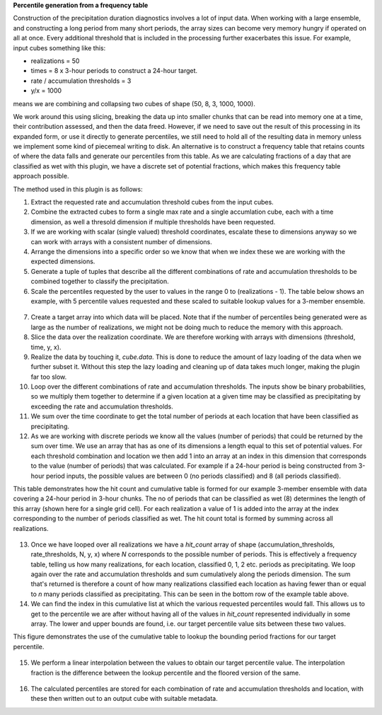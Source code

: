 **Percentile generation from a frequency table**

Construction of the precipitation duration diagnostics involves a lot of input data. When working with a large ensemble, and constructing a long period from many short periods, the array sizes can become very memory hungry if operated on all at once. Every additional threshold that is included in the processing further exacerbates this issue. For example, input cubes something like this:


- realizations = 50
- times = 8 x 3-hour periods to construct a 24-hour target.
- rate / accumulation thresholds = 3
- y/x = 1000

means we are combining and collapsing two cubes of shape (50, 8, 3, 1000, 1000).

We work around this using slicing, breaking the data up into smaller chunks that can be read into memory one at a time, their contribution assessed, and then the data freed. However, if we need to save out the result of this processing in its expanded form, or use it directly to generate percentiles, we still need to hold all of the resulting data in memory unless we implement some kind of piecemeal writing to disk. An alternative is to construct a frequency table that retains counts of where the data falls and generate our percentiles from this table. As we are calculating fractions of a day that are classified as wet with this plugin, we have a discrete set of potential fractions, which makes this frequency table approach possible.


The method used in this plugin is as follows:

1. Extract the requested rate and accumulation threshold cubes from the input cubes.
2. Combine the extracted cubes to form a single max rate and a single accumlation cube, each with a time dimension, as well a thresold dimension if multiple thresholds have been requested.
3. If we are working with scalar (single valued) threshold coordinates, escalate these to dimensions anyway so we can work with arrays with a consistent number of dimensions.
4. Arrange the dimensions into a specific order so we know that when we index these we are working with the expected dimensions.
5. Generate a tuple of tuples that describe all the different combinations of rate and accumulation thresholds to be combined together to classify the precipitation.
6. Scale the percentiles requested by the user to values in the range 0 to (realizations - 1). The table below shows an example, with 5 percentile values requested and these scaled to suitable lookup values for a 3-member ensemble.

.. figure:: extended_documentation/precipitation_type/percentile_table.png
    :align: center
    :alt: A table showing the target percentiles, their scaled values, and the integer floor and ceiling of these values.

7. Create a target array into which data will be placed. Note that if the number of percentiles being generated were as large as the number of realizations, we might not be doing much to reduce the memory with this approach.
8. Slice the data over the realization coordinate. We are therefore working with arrays with dimensions (threshold, time, y, x).
9. Realize the data by touching it, `cube.data`. This is done to reduce the amount of lazy loading of the data when we further subset it. Without this step the lazy loading and cleaning up of data takes much longer, making the plugin far too slow.
10. Loop over the different combinations of rate and accumulation thresholds. The inputs show be binary probabilities, so we multiply them together to determine if a given location at a given time may be classified as precipitating by exceeding the rate and accumulation thresholds.
11. We sum over the time coordinate to get the total number of periods at each location that have been classified as precipitating.
12. As we are working with discrete periods we know all the values (number of periods) that could be returned by the sum over time. We use an array that has as one of its dimensions a length equal to this set of potential values. For each threshold combination and location we then add 1 into an array at an index in this dimension that corresponds to the value (number of periods) that was calculated. For example if a 24-hour period is being constructed from 3-hour period inputs, the possible values are between 0 (no periods classified) and 8 (all periods classified).

This table demonstrates how the hit count and cumulative table is formed for our example 3-member ensemble with data covering a 24-hour period in 3-hour chunks. The no of periods that can be classified as wet (8) determines the length of this array (shown here for a single grid cell). For each realization a value of 1 is added into the array at the index corresponding to the number of periods classified as wet. The hit count total is formed by summing across all realizations.

.. figure:: extended_documentation/precipitation_type/example_table.png
    :align: center
    :alt: An example of a hit count and cumulative table being formed.


13. Once we have looped over all realizations we have a `hit_count` array of shape (accumulation_thresholds, rate_thresholds, N, y, x) where `N` corresponds to the possible number of periods. This is effectively a frequency table, telling us how many realizations, for each location, classified 0, 1, 2 etc. periods as precipitating. We loop again over the rate and accumulation thresholds and sum cumulatively along the periods dimension. The sum that's returned is therefore a count of how many realizations classified each location as having fewer than or equal to `n` many periods classified as precipitating. This can be seen in the bottom row of the example table above.
14. We can find the index in this cumulative list at which the various requested percentiles would fall. This allows us to get to the percentile we are after without having all of the values in `hit_count` represented individually in some array. The lower and upper bounds are found, i.e. our target percentile value sits between these two values.

This figure demonstrates the use of the cumulative table to lookup the bounding period fractions for our target percentile.

.. figure:: extended_documentation/precipitation_type/looking_up_indices.png
    :align: center
    :alt: A diagram showing how the cumulative table is used to find the bounding period fractions for our target percentiles.

15. We perform a linear interpolation between the values to obtain our target percentile value. The interpolation fraction is the difference between the lookup percentile and the floored version of the same.

.. figure:: extended_documentation/precipitation_type/percentile_calculation.png
    :align: center
    :alt: A table showing the calculation of the percentile values from the frequency table.

16. The calculated percentiles are stored for each combination of rate and accumulation thresholds and location, with these then written out to an output cube with suitable metadata.